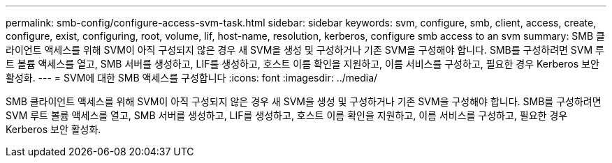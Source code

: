 ---
permalink: smb-config/configure-access-svm-task.html 
sidebar: sidebar 
keywords: svm, configure, smb, client, access, create, configure, exist, configuring, root, volume, lif, host-name, resolution, kerberos, configure smb access to an svm 
summary: SMB 클라이언트 액세스를 위해 SVM이 아직 구성되지 않은 경우 새 SVM을 생성 및 구성하거나 기존 SVM을 구성해야 합니다. SMB를 구성하려면 SVM 루트 볼륨 액세스를 열고, SMB 서버를 생성하고, LIF를 생성하고, 호스트 이름 확인을 지원하고, 이름 서비스를 구성하고, 필요한 경우 Kerberos 보안 활성화. 
---
= SVM에 대한 SMB 액세스를 구성합니다
:icons: font
:imagesdir: ../media/


[role="lead"]
SMB 클라이언트 액세스를 위해 SVM이 아직 구성되지 않은 경우 새 SVM을 생성 및 구성하거나 기존 SVM을 구성해야 합니다. SMB를 구성하려면 SVM 루트 볼륨 액세스를 열고, SMB 서버를 생성하고, LIF를 생성하고, 호스트 이름 확인을 지원하고, 이름 서비스를 구성하고, 필요한 경우 Kerberos 보안 활성화.
